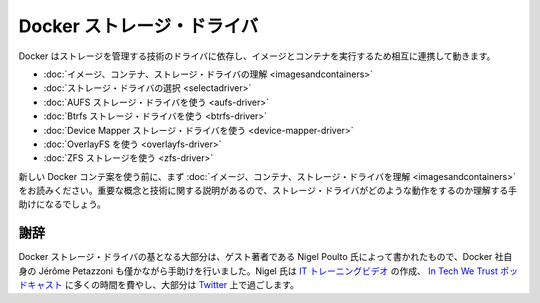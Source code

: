 .. -*- coding: utf-8 -*-
.. URL: https://docs.docker.com/engine/userguide/storagedriver/
.. SOURCE: https://github.com/docker/docker/blob/master/docs/userguide/storagedriver/index.md
   doc version: 1.10
      https://github.com/docker/docker/commits/master/docs/userguide/storagedriver/index.md
.. check date: 2016/02/10
.. ---------------------------------------------------------------------------

.. Docker storage drivers

.. _docker-storage-drivers

=======================================
Docker ストレージ・ドライバ
=======================================

.. Docker relies on driver technology to manage the storage and interactions associated with images and they containers that run them. This section contains the following pages:

Docker はストレージを管理する技術のドライバに依存し、イメージとコンテナを実行するため相互に連携して動きます。

..    Understand images, containers, and storage drivers
    Select a storage driver
    AUFS storage driver in practice
    Btrfs storage driver in practice
    Device Mapper storage driver in practice
    OverlayFS in practice
    ZFS storage in practice

* :doc:`イメージ、コンテナ、ストレージ・ドライバの理解 <imagesandcontainers>`
* :doc:`ストレージ・ドライバの選択 <selectadriver>`
* :doc:`AUFS ストレージ・ドライバを使う <aufs-driver>`
* :doc:`Btrfs ストレージ・ドライバを使う <btrfs-driver>`
* :doc:`Device Mapper ストレージ・ドライバを使う <device-mapper-driver>`
* :doc:`OverlayFS を使う <overlayfs-driver>`
* :doc:`ZFS ストレージを使う <zfs-driver>`

.. If you are new to Docker containers make sure you read “Understand images, containers, and storage drivers” first. It explains key concepts and technologies that can help you when working with storage drivers.

新しい Docker コンテ案を使う前に、まず :doc:`イメージ、コンテナ、ストレージ・ドライバを理解 <imagesandcontainers>` をお読みください。重要な概念と技術に関する説明があるので、ストレージ・ドライバがどのような動作をするのか理解する手助けになるでしょう。

.. Acknowledgement

謝辞
==========

.. The Docker storage driver material was created in large part by our guest author Nigel Poulton with a bit of help from Docker’s own Jérôme Petazzoni. In his spare time Nigel creates IT training videos, co-hosts the weekly In Tech We Trust podcast, and lives it large on Twitter.

Docker ストレージ・ドライバの基となる大部分は、ゲスト著者である Nigel Poulto 氏によって書かれたもので、Docker 社自身の Jérôme Petazzoni も僅かながら手助けを行いました。Nigel 氏は `IT トレーニングビデオ <http://www.pluralsight.com/author/nigel-poulton>`_ の作成、 `In Tech We Trust ポッドキャスト <http://intechwetrustpodcast.com/>`_ に多くの時間を費やし、大部分は `Twitter <https://twitter.com/nigelpoulton>`_ 上で過ごします。